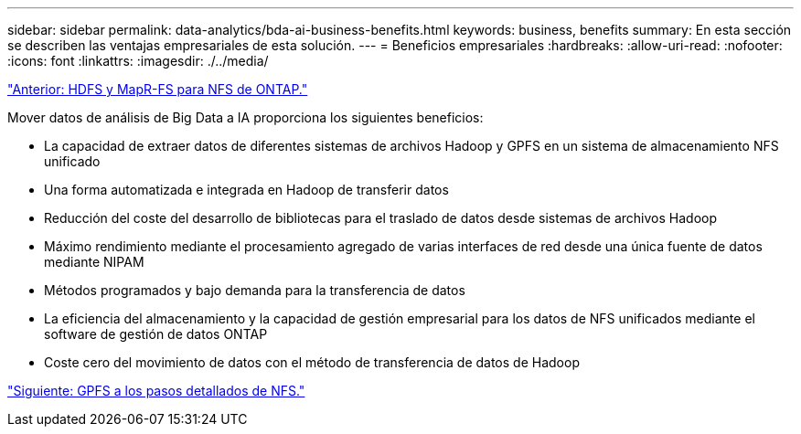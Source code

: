 ---
sidebar: sidebar 
permalink: data-analytics/bda-ai-business-benefits.html 
keywords: business, benefits 
summary: En esta sección se describen las ventajas empresariales de esta solución. 
---
= Beneficios empresariales
:hardbreaks:
:allow-uri-read: 
:nofooter: 
:icons: font
:linkattrs: 
:imagesdir: ./../media/


link:bda-ai-hdfs-and-mapr-fs-to-ontap-nfs.html["Anterior: HDFS y MapR-FS para NFS de ONTAP."]

[role="lead"]
Mover datos de análisis de Big Data a IA proporciona los siguientes beneficios:

* La capacidad de extraer datos de diferentes sistemas de archivos Hadoop y GPFS en un sistema de almacenamiento NFS unificado
* Una forma automatizada e integrada en Hadoop de transferir datos
* Reducción del coste del desarrollo de bibliotecas para el traslado de datos desde sistemas de archivos Hadoop
* Máximo rendimiento mediante el procesamiento agregado de varias interfaces de red desde una única fuente de datos mediante NIPAM
* Métodos programados y bajo demanda para la transferencia de datos
* La eficiencia del almacenamiento y la capacidad de gestión empresarial para los datos de NFS unificados mediante el software de gestión de datos ONTAP
* Coste cero del movimiento de datos con el método de transferencia de datos de Hadoop


link:bda-ai-gpfs-to-nfs-detailed-steps.html["Siguiente: GPFS a los pasos detallados de NFS."]
